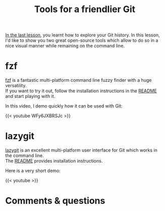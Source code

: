 #+title: Tools for a friendlier Git
#+description: Video
#+colordes: #5c8a6f
#+slug: git-10-tools
#+weight: 10

[[https://westgrid-cli.netlify.app/school/git-09-history.html][In the last lesson]], you learnt how to explore your Git history. In this lesson, I'd like to show you two great open-source tools which allow to do so in a nice visual manner while remaining on the command line.

* fzf

[[https://github.com/junegunn/fzf][fzf]] is a fantastic multi-platform command line fuzzy finder with a huge versatility.\\
If you want to try it out, follow the installation instructions in the [[https://github.com/junegunn/fzf#installation][README]] and start playing with it.

In this video, I demo quickly how it can be used with Git:

{{< youtube WFy6JXBRSJc >}}

* lazygit

[[https://github.com/jesseduffield/lazygit][lazygit]] is an excellent multi-platform user interface for Git which works in the command line.\\
The [[https://github.com/jesseduffield/lazygit#installation][README]] provides installation instructions.

Here is a very short demo:

{{< youtube  >}}

* Comments & questions

